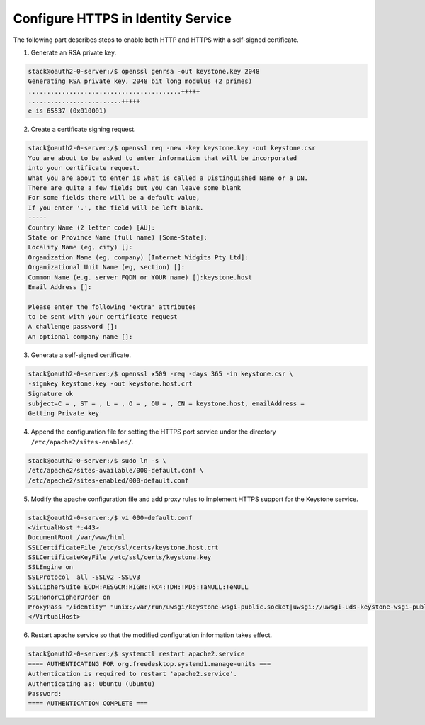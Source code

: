 Configure HTTPS in Identity Service
-----------------------------------

The following part describes steps to enable both HTTP and HTTPS with a
self-signed certificate.

1. Generate an RSA private key.

.. code-block:: console

    stack@oauth2-0-server:/$ openssl genrsa -out keystone.key 2048
    Generating RSA private key, 2048 bit long modulus (2 primes)
    .........................................+++++
    .........................+++++
    e is 65537 (0x010001)

2. Create a certificate signing request.

.. code-block:: console

    stack@oauth2-0-server:/$ openssl req -new -key keystone.key -out keystone.csr
    You are about to be asked to enter information that will be incorporated
    into your certificate request.
    What you are about to enter is what is called a Distinguished Name or a DN.
    There are quite a few fields but you can leave some blank
    For some fields there will be a default value,
    If you enter '.', the field will be left blank.
    -----
    Country Name (2 letter code) [AU]:
    State or Province Name (full name) [Some-State]:
    Locality Name (eg, city) []:
    Organization Name (eg, company) [Internet Widgits Pty Ltd]:
    Organizational Unit Name (eg, section) []:
    Common Name (e.g. server FQDN or YOUR name) []:keystone.host
    Email Address []:

    Please enter the following 'extra' attributes
    to be sent with your certificate request
    A challenge password []:
    An optional company name []:

3. Generate a self-signed certificate.

.. code-block:: console

    stack@oauth2-0-server:/$ openssl x509 -req -days 365 -in keystone.csr \
    -signkey keystone.key -out keystone.host.crt
    Signature ok
    subject=C = , ST = , L = , O = , OU = , CN = keystone.host, emailAddress =
    Getting Private key

4. Append the configuration file for setting the HTTPS port service under the
   directory ``/etc/apache2/sites-enabled/``.

.. code-block:: console

    stack@oauth2-0-server:/$ sudo ln -s \
    /etc/apache2/sites-available/000-default.conf \
    /etc/apache2/sites-enabled/000-default.conf

5. Modify the apache configuration file and add proxy rules to implement HTTPS
   support for the Keystone service.

.. code-block:: console

    stack@oauth2-0-server:/$ vi 000-default.conf
    <VirtualHost *:443>
    DocumentRoot /var/www/html
    SSLCertificateFile /etc/ssl/certs/keystone.host.crt
    SSLCertificateKeyFile /etc/ssl/certs/keystone.key
    SSLEngine on
    SSLProtocol  all -SSLv2 -SSLv3
    SSLCipherSuite ECDH:AESGCM:HIGH:!RC4:!DH:!MD5:!aNULL:!eNULL
    SSLHonorCipherOrder on
    ProxyPass "/identity" "unix:/var/run/uwsgi/keystone-wsgi-public.socket|uwsgi://uwsgi-uds-keystone-wsgi-public" retry=0
    </VirtualHost>

6. Restart apache service so that the modified configuration information takes
   effect.

.. code-block:: console

    stack@oauth2-0-server:/$ systemctl restart apache2.service
    ==== AUTHENTICATING FOR org.freedesktop.systemd1.manage-units ===
    Authentication is required to restart 'apache2.service'.
    Authenticating as: Ubuntu (ubuntu)
    Password:
    ==== AUTHENTICATION COMPLETE ===

.. _RFC6749: https://datatracker.ietf.org/doc/html/rfc6749